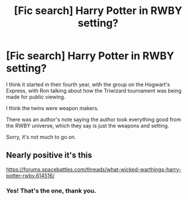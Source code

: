 #+TITLE: [Fic search] Harry Potter in RWBY setting?

* [Fic search] Harry Potter in RWBY setting?
:PROPERTIES:
:Author: StrangeOne01
:Score: 12
:DateUnix: 1545583682.0
:DateShort: 2018-Dec-23
:END:
I think it started in their fourth year, with the group on the Hogwart's Express, with Ron talking about how the Triwizard tournament was being made for public viewing.

I think the twins were weapon makers.

There was an author's note saying the author took everything good from the RWBY universe, which they say is just the weapons and setting.

Sorry, it's not much to go on.


** Nearly positive it's this

[[https://forums.spacebattles.com/threads/what-wicked-warthings-harry-potter-rwby.614516/]]
:PROPERTIES:
:Author: prism1234
:Score: 2
:DateUnix: 1545625232.0
:DateShort: 2018-Dec-24
:END:

*** Yes! That's the one, thank you.
:PROPERTIES:
:Author: StrangeOne01
:Score: 1
:DateUnix: 1545646321.0
:DateShort: 2018-Dec-24
:END:
